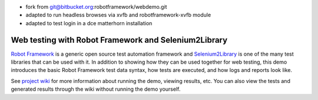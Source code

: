- fork from git@bitbucket.org:robotframework/webdemo.git
- adapted to run headless browses via xvfb and robotframework-xvfb module
- adapted to test login in a dce matterhorn installation


Web testing with Robot Framework and Selenium2Library
=====================================================

`Robot Framework`__ is a generic open source test automation framework and
`Selenium2Library`__ is one of the many test libraries that can be used with
it. In addition to showing how they can be used together for web testing,
this demo introduces the basic Robot Framework test data syntax, how tests
are executed, and how logs and reports look like.

See `project wiki`__ for more information about running the demo, viewing
results, etc. You can also view the tests and generated results through the
wiki without running the demo yourself.

__ http://robotframework.org
__ https://github.com/robotframework/Selenium2Library
__ https://bitbucket.org/robotframework/webdemo/wiki/Home
